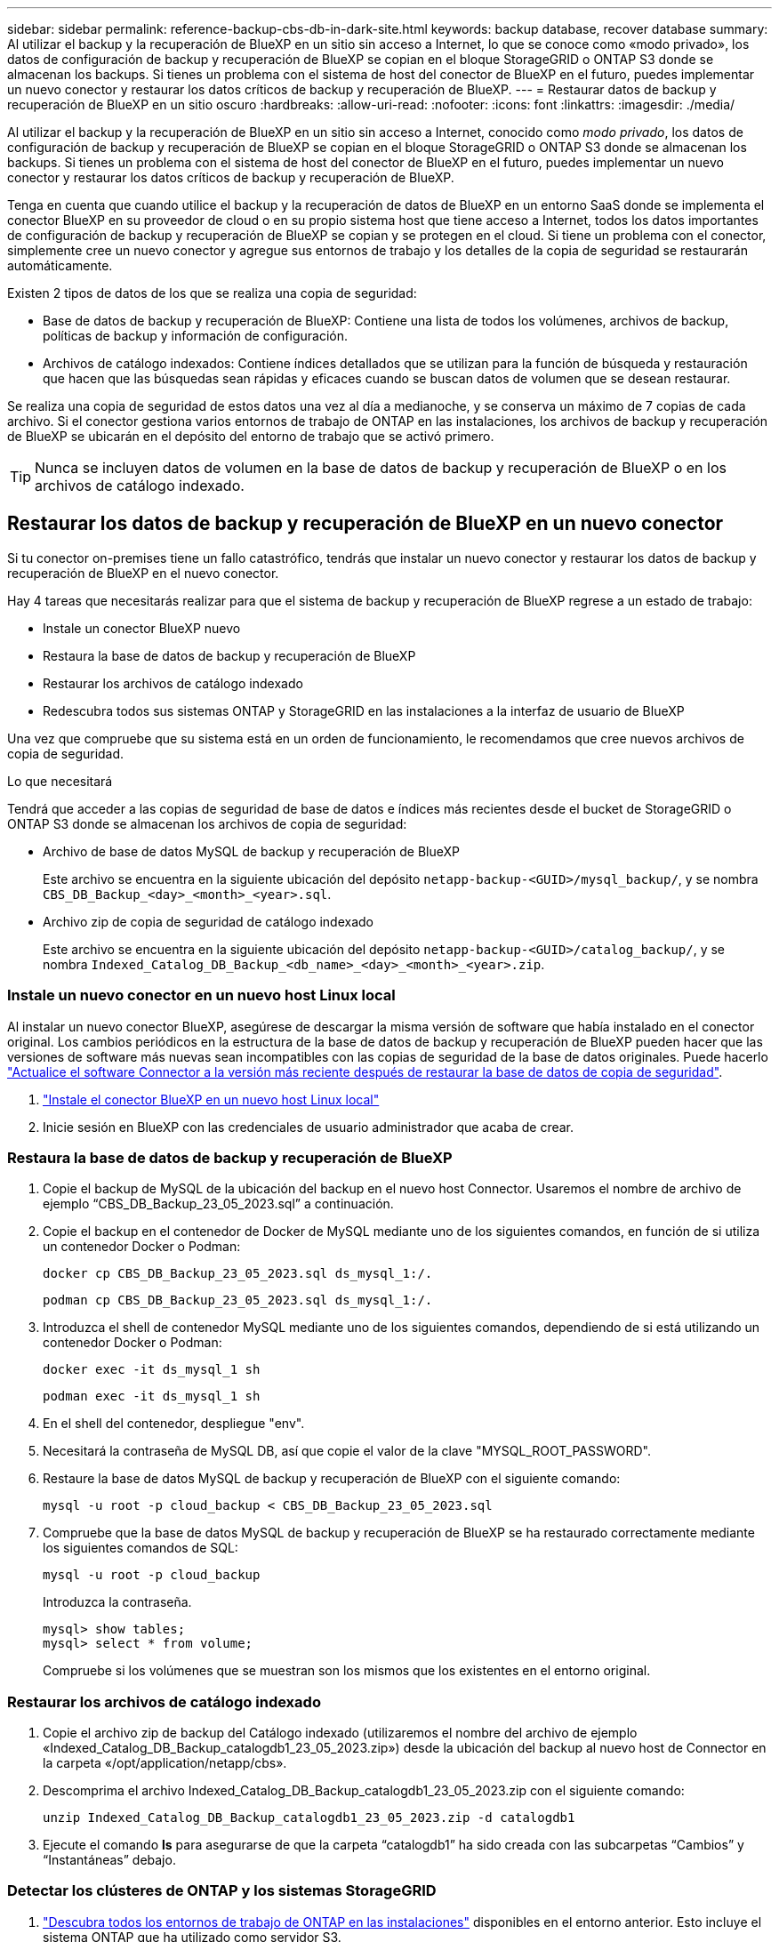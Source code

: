 ---
sidebar: sidebar 
permalink: reference-backup-cbs-db-in-dark-site.html 
keywords: backup database, recover database 
summary: Al utilizar el backup y la recuperación de BlueXP en un sitio sin acceso a Internet, lo que se conoce como «modo privado», los datos de configuración de backup y recuperación de BlueXP se copian en el bloque StorageGRID o ONTAP S3 donde se almacenan los backups. Si tienes un problema con el sistema de host del conector de BlueXP en el futuro, puedes implementar un nuevo conector y restaurar los datos críticos de backup y recuperación de BlueXP. 
---
= Restaurar datos de backup y recuperación de BlueXP en un sitio oscuro
:hardbreaks:
:allow-uri-read: 
:nofooter: 
:icons: font
:linkattrs: 
:imagesdir: ./media/


[role="lead"]
Al utilizar el backup y la recuperación de BlueXP en un sitio sin acceso a Internet, conocido como _modo privado_, los datos de configuración de backup y recuperación de BlueXP se copian en el bloque StorageGRID o ONTAP S3 donde se almacenan los backups. Si tienes un problema con el sistema de host del conector de BlueXP en el futuro, puedes implementar un nuevo conector y restaurar los datos críticos de backup y recuperación de BlueXP.

Tenga en cuenta que cuando utilice el backup y la recuperación de datos de BlueXP en un entorno SaaS donde se implementa el conector BlueXP en su proveedor de cloud o en su propio sistema host que tiene acceso a Internet, todos los datos importantes de configuración de backup y recuperación de BlueXP se copian y se protegen en el cloud. Si tiene un problema con el conector, simplemente cree un nuevo conector y agregue sus entornos de trabajo y los detalles de la copia de seguridad se restaurarán automáticamente.

Existen 2 tipos de datos de los que se realiza una copia de seguridad:

* Base de datos de backup y recuperación de BlueXP: Contiene una lista de todos los volúmenes, archivos de backup, políticas de backup y información de configuración.
* Archivos de catálogo indexados: Contiene índices detallados que se utilizan para la función de búsqueda y restauración que hacen que las búsquedas sean rápidas y eficaces cuando se buscan datos de volumen que se desean restaurar.


Se realiza una copia de seguridad de estos datos una vez al día a medianoche, y se conserva un máximo de 7 copias de cada archivo. Si el conector gestiona varios entornos de trabajo de ONTAP en las instalaciones, los archivos de backup y recuperación de BlueXP se ubicarán en el depósito del entorno de trabajo que se activó primero.


TIP: Nunca se incluyen datos de volumen en la base de datos de backup y recuperación de BlueXP o en los archivos de catálogo indexado.



== Restaurar los datos de backup y recuperación de BlueXP en un nuevo conector

Si tu conector on-premises tiene un fallo catastrófico, tendrás que instalar un nuevo conector y restaurar los datos de backup y recuperación de BlueXP en el nuevo conector.

Hay 4 tareas que necesitarás realizar para que el sistema de backup y recuperación de BlueXP regrese a un estado de trabajo:

* Instale un conector BlueXP nuevo
* Restaura la base de datos de backup y recuperación de BlueXP
* Restaurar los archivos de catálogo indexado
* Redescubra todos sus sistemas ONTAP y StorageGRID en las instalaciones a la interfaz de usuario de BlueXP


Una vez que compruebe que su sistema está en un orden de funcionamiento, le recomendamos que cree nuevos archivos de copia de seguridad.

.Lo que necesitará
Tendrá que acceder a las copias de seguridad de base de datos e índices más recientes desde el bucket de StorageGRID o ONTAP S3 donde se almacenan los archivos de copia de seguridad:

* Archivo de base de datos MySQL de backup y recuperación de BlueXP
+
Este archivo se encuentra en la siguiente ubicación del depósito `netapp-backup-<GUID>/mysql_backup/`, y se nombra `CBS_DB_Backup_<day>_<month>_<year>.sql`.

* Archivo zip de copia de seguridad de catálogo indexado
+
Este archivo se encuentra en la siguiente ubicación del depósito `netapp-backup-<GUID>/catalog_backup/`, y se nombra `Indexed_Catalog_DB_Backup_<db_name>_<day>_<month>_<year>.zip`.





=== Instale un nuevo conector en un nuevo host Linux local

Al instalar un nuevo conector BlueXP, asegúrese de descargar la misma versión de software que había instalado en el conector original. Los cambios periódicos en la estructura de la base de datos de backup y recuperación de BlueXP pueden hacer que las versiones de software más nuevas sean incompatibles con las copias de seguridad de la base de datos originales. Puede hacerlo https://docs.netapp.com/us-en/bluexp-setup-admin/task-upgrade-connector.html["Actualice el software Connector a la versión más reciente después de restaurar la base de datos de copia de seguridad"^].

. https://docs.netapp.com/us-en/bluexp-setup-admin/task-quick-start-private-mode.html["Instale el conector BlueXP en un nuevo host Linux local"^]
. Inicie sesión en BlueXP con las credenciales de usuario administrador que acaba de crear.




=== Restaura la base de datos de backup y recuperación de BlueXP

. Copie el backup de MySQL de la ubicación del backup en el nuevo host Connector. Usaremos el nombre de archivo de ejemplo “CBS_DB_Backup_23_05_2023.sql” a continuación.
. Copie el backup en el contenedor de Docker de MySQL mediante uno de los siguientes comandos, en función de si utiliza un contenedor Docker o Podman:
+
[source, cli]
----
docker cp CBS_DB_Backup_23_05_2023.sql ds_mysql_1:/.
----
+
[source, cli]
----
podman cp CBS_DB_Backup_23_05_2023.sql ds_mysql_1:/.
----
. Introduzca el shell de contenedor MySQL mediante uno de los siguientes comandos, dependiendo de si está utilizando un contenedor Docker o Podman:
+
[source, cli]
----
docker exec -it ds_mysql_1 sh
----
+
[source, cli]
----
podman exec -it ds_mysql_1 sh
----
. En el shell del contenedor, despliegue "env".
. Necesitará la contraseña de MySQL DB, así que copie el valor de la clave "MYSQL_ROOT_PASSWORD".
. Restaure la base de datos MySQL de backup y recuperación de BlueXP con el siguiente comando:
+
[source, cli]
----
mysql -u root -p cloud_backup < CBS_DB_Backup_23_05_2023.sql
----
. Compruebe que la base de datos MySQL de backup y recuperación de BlueXP se ha restaurado correctamente mediante los siguientes comandos de SQL:
+
[source, cli]
----
mysql -u root -p cloud_backup
----
+
Introduzca la contraseña.

+
[source, cli]
----
mysql> show tables;
mysql> select * from volume;
----
+
Compruebe si los volúmenes que se muestran son los mismos que los existentes en el entorno original.





=== Restaurar los archivos de catálogo indexado

. Copie el archivo zip de backup del Catálogo indexado (utilizaremos el nombre del archivo de ejemplo «Indexed_Catalog_DB_Backup_catalogdb1_23_05_2023.zip») desde la ubicación del backup al nuevo host de Connector en la carpeta «/opt/application/netapp/cbs».
. Descomprima el archivo Indexed_Catalog_DB_Backup_catalogdb1_23_05_2023.zip con el siguiente comando:
+
[source, cli]
----
unzip Indexed_Catalog_DB_Backup_catalogdb1_23_05_2023.zip -d catalogdb1
----
. Ejecute el comando *ls* para asegurarse de que la carpeta “catalogdb1” ha sido creada con las subcarpetas “Cambios” y “Instantáneas” debajo.




=== Detectar los clústeres de ONTAP y los sistemas StorageGRID

. https://docs.netapp.com/us-en/bluexp-ontap-onprem/task-discovering-ontap.html#discover-clusters-using-a-connector["Descubra todos los entornos de trabajo de ONTAP en las instalaciones"^] disponibles en el entorno anterior. Esto incluye el sistema ONTAP que ha utilizado como servidor S3.
. https://docs.netapp.com/us-en/bluexp-storagegrid/task-discover-storagegrid.html["Descubra sus sistemas StorageGRID"^].




=== Configurar los detalles del entorno de StorageGRID

Agregue los detalles del sistema StorageGRID asociado a sus entornos de trabajo de ONTAP tal y como se han configurado en la configuración original del conector con la https://docs.netapp.com/us-en/bluexp-automation/index.html["API de BlueXP"^].

Tendrá que realizar estos pasos en cada sistema ONTAP que esté realizando una copia de seguridad de los datos en StorageGRID.

. Extraiga el token de autorización mediante la siguiente API de autenticación/token.
+
[source, http]
----
curl 'http://10.193.192.202/oauth/token' -X POST -H 'User-Agent: Mozilla/5.0 (Macintosh; Intel Mac OS X 10.15; rv:100101 Firefox/108.0' -H 'Accept: application/json' -H 'Accept-Language: en-US,en;q=0.5' -H 'Accept-Encoding: gzip, deflate' -H 'Content-Type: application/json' -d '{"username":admin@netapp.com,"password":"Netapp@123","grant_type":"password"}
> '
----
+
Esta API devolverá una respuesta como la siguiente. Puede recuperar el token de autorización como se muestra a continuación.

+
[source, text]
----
{"expires_in":21600,"access_token":"eyJhbGciOiJSUzI1NiIsInR5cCI6IkpXVCIsImtpZCI6IjJlMGFiZjRiIn0eyJzdWIiOiJvY2NtYXV0aHwxIiwiYXVkIjpbImh0dHBzOi8vYXBpLmNsb3VkLm5ldGFwcC5jb20iXSwiaHR0cDovL2Nsb3VkLm5ldGFwcC5jb20vZnVsbF9uYW1lIjoiYWRtaW4iLCJodHRwOi8vY2xvdWQubmV0YXBwLmNvbS9lbWFpbCI6ImFkbWluQG5ldGFwcC5jb20iLCJzY29wZSI6Im9wZW5pZCBwcm9maWxlIiwiaWF0IjoxNjcyNzM2MDIzLCJleHAiOjE2NzI3NTc2MjMsImlzcyI6Imh0dHA6Ly9vY2NtYXV0aDo4NDIwLyJ9CJtRpRDY23PokyLg1if67bmgnMcYxdCvBOY-ZUYWzhrWbbY_hqUH4T-114v_pNDsPyNDyWqHaKizThdjjHYHxm56vTz_Vdn4NqjaBDPwN9KAnC6Z88WA1cJ4WRQqj5ykODNDmrv5At_f9HHp0-xVMyHqywZ4nNFalMvAh4xESc5jfoKOZc-IOQdWm4F4LHpMzs4qFzCYthTuSKLYtqSTUrZB81-o-ipvrOqSo1iwIeHXZJJV-UsWun9daNgiYd_wX-4WWJViGEnDzzwOKfUoUoe1Fg3ch--7JFkFl-rrXDOjk1sUMumN3WHV9usp1PgBE5HAcJPrEBm0ValSZcUbiA"}
----
. Extraiga el ID de entorno de trabajo y el ID de X-Agent mediante la API de uso/externo/recurso.
+
[source, http]
----
curl -X GET http://10.193.192.202/tenancy/external/resource?account=account-DARKSITE1 -H 'accept: application/json' -H 'authorization: Bearer eyJhbGciOiJSUzI1NiIsInR5cCI6IkpXVCIsImtpZCI6IjJlMGFiZjRiIn0eyJzdWIiOiJvY2NtYXV0aHwxIiwiYXVkIjpbImh0dHBzOi8vYXBpLmNsb3VkLm5ldGFwcC5jb20iXSwiaHR0cDovL2Nsb3VkLm5ldGFwcC5jb20vZnVsbF9uYW1lIjoiYWRtaW4iLCJodHRwOi8vY2xvdWQubmV0YXBwLmNvbS9lbWFpbCI6ImFkbWluQG5ldGFwcC5jb20iLCJzY29wZSI6Im9wZW5pZCBwcm9maWxlIiwiaWF0IjoxNjcyNzIyNzEzLCJleHAiOjE2NzI3NDQzMTMsImlzcyI6Imh0dHA6Ly9vY2NtYXV0aDo4NDIwLyJ9X_cQF8xttD0-S7sU2uph2cdu_kN-fLWpdJJX98HODwPpVUitLcxV28_sQhuopjWobozPelNISf7KvMqcoXc5kLDyX-yE0fH9gr4XgkdswjWcNvw2rRkFzjHpWrETgfqAMkZcAukV4DHuxogHWh6-DggB1NgPZT8A_szHinud5W0HJ9c4AaT0zC-sp81GaqMahPf0KcFVyjbBL4krOewgKHGFo_7ma_4mF39B1LCj7Vc2XvUd0wCaJvDMjwp19-KbZqmmBX9vDnYp7SSxC1hHJRDStcFgJLdJHtowweNH2829KsjEGBTTcBdO8SvIDtctNH_GAxwSgMT3zUfwaOimPw'
----
+
Esta API devolverá una respuesta como la siguiente. El valor bajo "resourceIdentifier" denota el _WorkingEnvironment ID_ y el valor bajo "agentId" denota _x-agent-id_.

. Actualiza la base de datos de backup y recuperación de BlueXP con los detalles del sistema StorageGRID asociado con los entornos de trabajo. Asegúrese de introducir el nombre de dominio completo de la StorageGRID, así como la clave de acceso y la clave de almacenamiento, como se muestra a continuación:
+
[source, http]
----
curl -X POST 'http://10.193.192.202/account/account-DARKSITE1/providers/cloudmanager_cbs/api/v1/sg/credentials/working-environment/OnPremWorkingEnvironment-pMtZND0M' \
> --header 'authorization: Bearer eyJhbGciOiJSUzI1NiIsInR5cCI6IkpXVCIsImtpZCI6IjJlMGFiZjRiIn0eyJzdWIiOiJvY2NtYXV0aHwxIiwiYXVkIjpbImh0dHBzOi8vYXBpLmNsb3VkLm5ldGFwcC5jb20iXSwiaHR0cDovL2Nsb3VkLm5ldGFwcC5jb20vZnVsbF9uYW1lIjoiYWRtaW4iLCJodHRwOi8vY2xvdWQubmV0YXBwLmNvbS9lbWFpbCI6ImFkbWluQG5ldGFwcC5jb20iLCJzY29wZSI6Im9wZW5pZCBwcm9maWxlIiwiaWF0IjoxNjcyNzIyNzEzLCJleHAiOjE2NzI3NDQzMTMsImlzcyI6Imh0dHA6Ly9vY2NtYXV0aDo4NDIwLyJ9X_cQF8xttD0-S7sU2uph2cdu_kN-fLWpdJJX98HODwPpVUitLcxV28_sQhuopjWobozPelNISf7KvMqcoXc5kLDyX-yE0fH9gr4XgkdswjWcNvw2rRkFzjHpWrETgfqAMkZcAukV4DHuxogHWh6-DggB1NgPZT8A_szHinud5W0HJ9c4AaT0zC-sp81GaqMahPf0KcFVyjbBL4krOewgKHGFo_7ma_4mF39B1LCj7Vc2XvUd0wCaJvDMjwp19-KbZqmmBX9vDnYp7SSxC1hHJRDStcFgJLdJHtowweNH2829KsjEGBTTcBdO8SvIDtctNH_GAxwSgMT3zUfwaOimPw' \
> --header 'x-agent-id: vB_1xShPpBtUosjD7wfBlLIhqDgIPA0wclients' \
> -d '
> { "storage-server" : "sr630ip15.rtp.eng.netapp.com:10443", "access-key": "2ZMYOAVAS5E70MCNH9", "secret-password": "uk/6ikd4LjlXQOFnzSzP/T0zR4ZQlG0w1xgWsB" }'
----




=== Comprueba la configuración de backup y recuperación de BlueXP

. Seleccione cada entorno de trabajo de ONTAP y haga clic en *Ver copias de seguridad* junto al servicio copia de seguridad y recuperación del panel derecho.
+
Es necesario ver todos los backups creados para los volúmenes.

. En el Panel de restauración, en la sección Buscar y restaurar, haga clic en *Configuración de indexación*.
+
Asegúrese de que los entornos de trabajo que tenían activada la catalogación indexada anteriormente permanecen habilitados.

. Desde la página Buscar y restaurar, ejecute algunas búsquedas de catálogo para confirmar que la restauración de catálogo indexado se ha completado correctamente.

